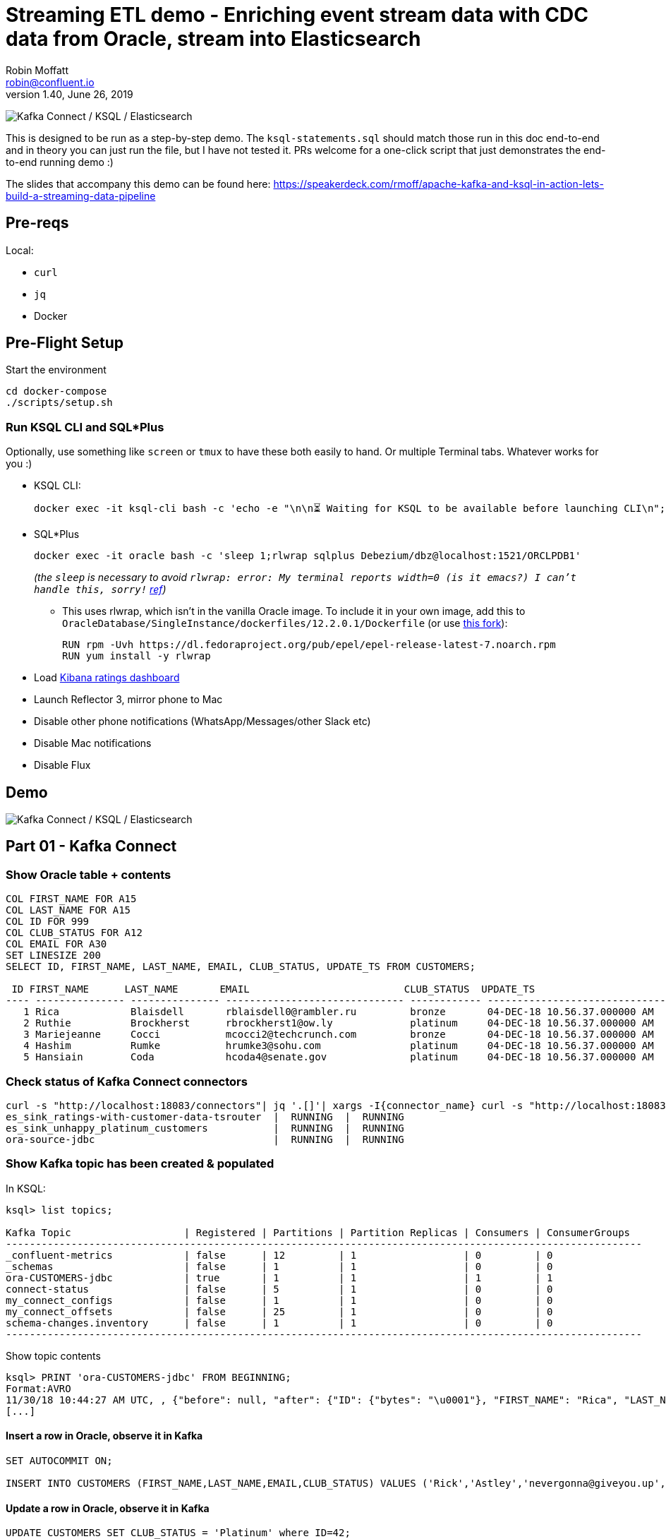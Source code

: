 = Streaming ETL demo - Enriching event stream data with CDC data from Oracle, stream into Elasticsearch
Robin Moffatt <robin@confluent.io>
v1.40, June 26, 2019

image:images/ksql-debezium-es.png[Kafka Connect / KSQL / Elasticsearch]

This is designed to be run as a step-by-step demo. The `ksql-statements.sql` should match those run in this doc end-to-end and in theory you can just run the file, but I have not tested it. PRs welcome for a one-click script that just demonstrates the end-to-end running demo :)

The slides that accompany this demo can be found here: https://speakerdeck.com/rmoff/apache-kafka-and-ksql-in-action-lets-build-a-streaming-data-pipeline

== Pre-reqs

Local:

* `curl`
* `jq`
* Docker

== Pre-Flight Setup

Start the environment

[source,bash]
----
cd docker-compose
./scripts/setup.sh
----

=== Run KSQL CLI and SQL*Plus

Optionally, use something like `screen` or `tmux` to have these both easily to hand. Or multiple Terminal tabs. Whatever works for you :)

* KSQL CLI:
+
[source,bash]
----
docker exec -it ksql-cli bash -c 'echo -e "\n\n⏳ Waiting for KSQL to be available before launching CLI\n"; while [ $(curl -s -o /dev/null -w %{http_code} http://ksql-server:8088/) -eq 000 ] ; do echo -e $(date) "KSQL Server HTTP state: " $(curl -s -o /dev/null -w %{http_code} http://ksql-server:8088/) " (waiting for 200)" ; sleep 1 ; done; ksql http://ksql-server:8088'
----

* SQL*Plus
+
[source,bash]
----
docker exec -it oracle bash -c 'sleep 1;rlwrap sqlplus Debezium/dbz@localhost:1521/ORCLPDB1'
----
+
_(the `sleep` is necessary to avoid `rlwrap: error: My terminal reports width=0 (is it emacs?)  I can't handle this, sorry!` https://github.com/moby/moby/issues/28009[ref])_
+
** This uses rlwrap, which isn't in the vanilla Oracle image. To include it in your own image, add this to `OracleDatabase/SingleInstance/dockerfiles/12.2.0.1/Dockerfile` (or use https://github.com/rmoff/docker-images[this fork]): 
+
[source,bash]
----
RUN rpm -Uvh https://dl.fedoraproject.org/pub/epel/epel-release-latest-7.noarch.rpm
RUN yum install -y rlwrap
----

* Load http://localhost:5601/app/kibana#/dashboard/mysql-ksql-kafka-es?_g=(refreshInterval:('$$hashKey':'object:229',display:'30%20seconds',pause:!f,section:1,value:30000),time:(from:now-15m,mode:quick,to:now))&_a=(description:'',filters:!(),fullScreenMode:!f,options:(darkTheme:!f,hidePanelTitles:!f,useMargins:!t),panels:!((gridData:(h:15,i:'1',w:24,x:0,y:10),id:'0c118530-31d5-11e8-a6be-09f3e3eb4b97',panelIndex:'1',type:visualization,version:'6.3.0'),(gridData:(h:10,i:'2',w:48,x:0,y:35),id:'39803a20-31d5-11e8-a6be-09f3e3eb4b97',panelIndex:'2',type:visualization,version:'6.3.0'),(gridData:(h:10,i:'4',w:8,x:0,y:0),id:'5ef922e0-6ff0-11e8-8fa0-279444e59a8f',panelIndex:'4',type:visualization,version:'6.3.0'),(gridData:(h:10,i:'5',w:40,x:8,y:0),id:'2f3d2290-6ff0-11e8-8fa0-279444e59a8f',panelIndex:'5',type:search,version:'6.3.0'),(gridData:(h:15,i:'6',w:24,x:24,y:10),id:c6344a70-6ff0-11e8-8fa0-279444e59a8f,panelIndex:'6',type:visualization,version:'6.3.0'),(embeddableConfig:(),gridData:(h:10,i:'7',w:48,x:0,y:25),id:'11a6f6b0-31d5-11e8-a6be-09f3e3eb4b97',panelIndex:'7',sort:!(EXTRACT_TS,desc),type:search,version:'6.3.0')),query:(language:lucene,query:''),timeRestore:!f,title:'Ratings%20Data',viewMode:view)[Kibana ratings dashboard]

* Launch Reflector 3, mirror phone to Mac
* Disable other phone notifications (WhatsApp/Messages/other Slack etc)
* Disable Mac notifications
* Disable Flux

== Demo

image:images/ksql-debezium-es.png[Kafka Connect / KSQL / Elasticsearch]

== Part 01 - Kafka Connect


=== Show Oracle table + contents

[source,sql]
----
COL FIRST_NAME FOR A15
COL LAST_NAME FOR A15
COL ID FOR 999
COL CLUB_STATUS FOR A12
COL EMAIL FOR A30
SET LINESIZE 200
SELECT ID, FIRST_NAME, LAST_NAME, EMAIL, CLUB_STATUS, UPDATE_TS FROM CUSTOMERS;

 ID FIRST_NAME      LAST_NAME       EMAIL                          CLUB_STATUS  UPDATE_TS
---- --------------- --------------- ------------------------------ ------------ ---------------------------------------------------------------------------
   1 Rica            Blaisdell       rblaisdell0@rambler.ru         bronze       04-DEC-18 10.56.37.000000 AM
   2 Ruthie          Brockherst      rbrockherst1@ow.ly             platinum     04-DEC-18 10.56.37.000000 AM
   3 Mariejeanne     Cocci           mcocci2@techcrunch.com         bronze       04-DEC-18 10.56.37.000000 AM
   4 Hashim          Rumke           hrumke3@sohu.com               platinum     04-DEC-18 10.56.37.000000 AM
   5 Hansiain        Coda            hcoda4@senate.gov              platinum     04-DEC-18 10.56.37.000000 AM
----

=== Check status of Kafka Connect connectors

[source,bash]
----
curl -s "http://localhost:18083/connectors"| jq '.[]'| xargs -I{connector_name} curl -s "http://localhost:18083/connectors/"{connector_name}"/status"| jq -c -M '[.name,.connector.state,.tasks[].state]|join(":|:")'| column -s : -t| sed 's/\"//g'| sort
es_sink_ratings-with-customer-data-tsrouter  |  RUNNING  |  RUNNING
es_sink_unhappy_platinum_customers           |  RUNNING  |  RUNNING
ora-source-jdbc                              |  RUNNING  |  RUNNING
----

=== Show Kafka topic has been created & populated

In KSQL: 

[source,sql]
----
ksql> list topics;

Kafka Topic                   | Registered | Partitions | Partition Replicas | Consumers | ConsumerGroups
-----------------------------------------------------------------------------------------------------------
_confluent-metrics            | false      | 12         | 1                  | 0         | 0
_schemas                      | false      | 1          | 1                  | 0         | 0
ora-CUSTOMERS-jdbc            | true       | 1          | 1                  | 1         | 1
connect-status                | false      | 5          | 1                  | 0         | 0
my_connect_configs            | false      | 1          | 1                  | 0         | 0
my_connect_offsets            | false      | 25         | 1                  | 0         | 0
schema-changes.inventory      | false      | 1          | 1                  | 0         | 0
-----------------------------------------------------------------------------------------------------------
----


Show topic contents

[source,sql]
----
ksql> PRINT 'ora-CUSTOMERS-jdbc' FROM BEGINNING;
Format:AVRO
11/30/18 10:44:27 AM UTC, , {"before": null, "after": {"ID": {"bytes": "\u0001"}, "FIRST_NAME": "Rica", "LAST_NAME": "Blaisdell", "EMAIL": "rblaisdell0@rambler.ru", "GENDER": "Female", "CLUB_STATUS": "bronze", "COMMENTS": "Universal optimal hierarchy", "CREATE_TS": 1543515952219218, "UPDATE_TS": 1543515952219218}, "source": {"version": "0.9.0.Alpha2", "connector": "oracle", "name": "asgard", "ts_ms": 1543574662454, "txId": null, "scn": 1755382, "snapshot": true}, "op": "r", "ts_ms": 1543574662472}
[...]
----

==== Insert a row in Oracle, observe it in Kafka

[source,sql]
----
SET AUTOCOMMIT ON;

INSERT INTO CUSTOMERS (FIRST_NAME,LAST_NAME,EMAIL,CLUB_STATUS) VALUES ('Rick','Astley','nevergonna@giveyou.up','Bronze');
----

==== Update a row in Oracle, observe it in Kafka

[source,sql]
----
UPDATE CUSTOMERS SET CLUB_STATUS = 'Platinum' where ID=42;
----

---

Return to slides 

---

== Part 02 - KSQL for filtering streams

=== Inspect ratings & define stream

[source,sql]
----
CREATE STREAM RATINGS WITH (KAFKA_TOPIC='ratings',VALUE_FORMAT='AVRO');
----

=== Filter live stream of data

[source,sql]
----
SELECT STARS, CHANNEL, MESSAGE FROM RATINGS WHERE STARS<3;
----

=== Create a derived stream

[source,sql]
----
CREATE STREAM POOR_RATINGS AS 
SELECT STARS, CHANNEL, MESSAGE FROM RATINGS WHERE STARS<3;
----

[source,sql]
----
SELECT * FROM POOR_RATINGS LIMIT 5;

DESCRIBE EXTENDED POOR_RATINGS;
----

=== Show that it's populating a Kafka topic

[source,sql]
----


LIST TOPICS;

PRINT 'POOR_RATINGS';
----

---

Return to slides 

---

== Part 03 - KSQL for joining streams

=== Inspect CUSTOMERS data
[source,sql]
----
-- Inspect raw topic data if you want
-- PRINT 'ora-CUSTOMERS-jdbc' FROM BEGINNING;

SET 'auto.offset.reset' = 'earliest';
CREATE STREAM CUSTOMERS_STREAM_SRC WITH (KAFKA_TOPIC='ora-CUSTOMERS-jdbc', VALUE_FORMAT='AVRO');

CREATE STREAM CUSTOMERS_STREAM WITH (PARTITIONS=1) AS SELECT * FROM CUSTOMERS_STREAM_SRC PARTITION BY ID;

SELECT ID, FIRST_NAME, LAST_NAME, CLUB_STATUS FROM CUSTOMERS_STREAM WHERE ID=42 LIMIT 1;
----



=== Re-key the customer data
Wait for a moment here; if you run the CTAS _immediately_ after the CSAS it may fail with error `Could not fetch the AVRO schema from schema registry. Subject not found.; error code: 40401`. You may also get this error if you have not set 'auto.offset.reset'='earliest' and there is no data flowing into the source CUSTOMERS topic, since no messages will have triggered the target stream to be created. See https://github.com/confluentinc/ksql/issues/713.

[source,sql]
----
CREATE TABLE CUSTOMERS WITH (KAFKA_TOPIC='CUSTOMERS_STREAM', VALUE_FORMAT ='AVRO', KEY='ID');
SELECT ID, FIRST_NAME, LAST_NAME, EMAIL, CLUB_STATUS FROM CUSTOMERS WHERE ID=42;
----

==== [Optional] Demonstrate Stream / Table difference

Here's the stream - every event, which in this context is every change event on the source database: 

[source,sql]
----
ksql> SELECT ID, FIRST_NAME, LAST_NAME, CLUB_STATUS FROM CUSTOMERS_STREAM WHERE ID=42;
42 | Rick | Astley | Bronze
42 | Rick | Astley | Platinum
----

Here's the table - the latest value for a given key
[source,sql]
----
ksql> SELECT ID, FIRST_NAME, LAST_NAME, EMAIL, CLUB_STATUS FROM CUSTOMERS WHERE ID=42;
42 | Rick | Astley | nevergonna@giveyou.up | Platinum
----

=== Join live stream of ratings to customer data

[source,sql]
----
SELECT R.RATING_ID, R.MESSAGE, 
      C.ID, C.FIRST_NAME + ' ' + C.LAST_NAME AS FULL_NAME, 
      C.CLUB_STATUS 
      FROM RATINGS R 
        INNER JOIN CUSTOMERS C 
        ON R.USER_ID = C.ID; 
----

[source,sql]
----
524 | Surprisingly good, maybe you are getting your mojo back at long last! | Patti Rosten | silver
525 | meh | Fred Blaisdell | bronze
526 | more peanuts please | Hashim Rumke | platinum
527 | more peanuts please | Laney Toopin | platinum
529 | Exceeded all my expectations. Thank you ! | Ruthie Brockherst | platinum
530 | (expletive deleted) | Brianna Paradise | bronze
…
----

Persist this stream of data & create stream of unhappy VIPs

[source,sql]
----
CREATE STREAM RATINGS_WITH_CUSTOMER_DATA 
       WITH (PARTITIONS=1, 
             KAFKA_TOPIC='ratings-enriched') 
       AS 
SELECT R.RATING_ID, R.MESSAGE, R.STARS, R.CHANNEL,
      C.ID, C.FIRST_NAME + ' ' + C.LAST_NAME AS FULL_NAME, 
      C.CLUB_STATUS, C.EMAIL 
      FROM RATINGS R 
        INNER JOIN CUSTOMERS C 
        ON R.USER_ID = C.ID 
      WHERE C.FIRST_NAME IS NOT NULL;

CREATE STREAM UNHAPPY_PLATINUM_CUSTOMERS 
       WITH (VALUE_FORMAT='JSON', PARTITIONS=1) AS 
SELECT FULL_NAME, CLUB_STATUS, EMAIL, STARS, MESSAGE 
FROM   RATINGS_WITH_CUSTOMER_DATA 
WHERE  STARS < 3 
  AND  CLUB_STATUS = 'platinum';

----

The `WITH (PARTITIONS=1)` is only necessary if the Elasticsearch connector has already been defined, as it will create the topic before KSQL does, and using a single partition (not 4, as KSQL wants to by default).


== View in Elasticsearch and Kibana

Tested on Elasticsearch 6.3.0

http://localhost:5601/app/kibana#/dashboard/mysql-ksql-kafka-es?_g=(refreshInterval:('$$hashKey':'object:229',display:'30%20seconds',pause:!f,section:1,value:30000),time:(from:now-15m,mode:quick,to:now))&_a=(description:'',filters:!(),fullScreenMode:!f,options:(darkTheme:!f,hidePanelTitles:!f,useMargins:!t),panels:!((gridData:(h:15,i:'1',w:24,x:0,y:10),id:'0c118530-31d5-11e8-a6be-09f3e3eb4b97',panelIndex:'1',type:visualization,version:'6.3.0'),(gridData:(h:10,i:'2',w:48,x:0,y:35),id:'39803a20-31d5-11e8-a6be-09f3e3eb4b97',panelIndex:'2',type:visualization,version:'6.3.0'),(gridData:(h:10,i:'4',w:8,x:0,y:0),id:'5ef922e0-6ff0-11e8-8fa0-279444e59a8f',panelIndex:'4',type:visualization,version:'6.3.0'),(gridData:(h:10,i:'5',w:40,x:8,y:0),id:'2f3d2290-6ff0-11e8-8fa0-279444e59a8f',panelIndex:'5',type:search,version:'6.3.0'),(gridData:(h:15,i:'6',w:24,x:24,y:10),id:c6344a70-6ff0-11e8-8fa0-279444e59a8f,panelIndex:'6',type:visualization,version:'6.3.0'),(embeddableConfig:(),gridData:(h:10,i:'7',w:48,x:0,y:25),id:'11a6f6b0-31d5-11e8-a6be-09f3e3eb4b97',panelIndex:'7',sort:!(EXTRACT_TS,desc),type:search,version:'6.3.0')),query:(language:lucene,query:''),timeRestore:!f,title:'Ratings%20Data',viewMode:view)[Kibana ratings dashboard]

image:images/es01.png[Kibana]

---

Return to slides 

---

#EOF

== Optional


=== Aggregations

Simple aggregations


[source,sql]
----
SELECT FULL_NAME,COUNT(*) FROM RATINGS_WITH_CUSTOMER_DATA WINDOW TUMBLING (SIZE 5 MINUTE) GROUP BY FULL_NAME;

SELECT CLUB_STATUS, COUNT(*) FROM RATINGS_WITH_CUSTOMER_DATA WINDOW TUMBLING (SIZE 5 MINUTE) GROUP BY CLUB_STATUS;
----

Persist this and show the timestamp:

[source,sql]
----
CREATE TABLE RATINGS_PER_CUSTOMER_PER_MINUTE AS SELECT FULL_NAME,COUNT(*) AS RATINGS_COUNT FROM ratings_with_customer_data WINDOW TUMBLING (SIZE 1 MINUTE) GROUP BY FULL_NAME;
SELECT TIMESTAMPTOSTRING(ROWTIME, 'yyyy-MM-dd HH:mm:ss') , FULL_NAME, RATINGS_COUNT FROM RATINGS_PER_CUSTOMER_PER_MINUTE;
----

=== Slack notifications

image:images/slack_ratings.png[Slack push notifications driven from Kafka and KSQL]

You'll need a Slack API key, and create the following file as `docker-compose/docker-compose.override.yml`. By default Docker Compose will load this _in addition to `docker-compose.yml`_. The docker image [source is here](https://github.com/rmoff/kafka-slack-notify-unhappy-users). 

[source,bash]
----
---
version: '2'

services:
  kafka-slack-notify-unhappy-users:
    image: rmoff/kafka-slack-notify-unhappy-users:latest
    environment: 
      - BOOTSTRAP_SERVERS=kafka:29092
      - SLACK_API_TOKEN=xxx-token-xxx

----

